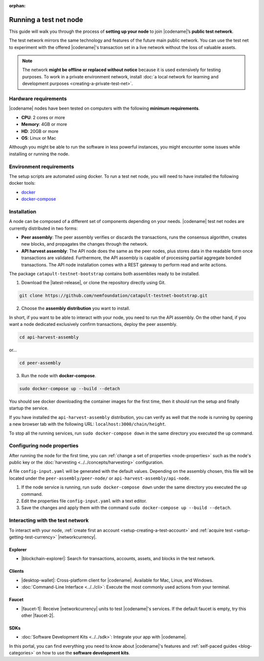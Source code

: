 :orphan:

.. post:: 04 Oct, 2019
    :category: Network, Node
    :excerpt: 1
    :nocomments:

#######################
Running a test net node
#######################

This guide will walk you through the process of **setting up your node** to join |codename|’s **public test network**.

The test network mirrors the same technology and features of the future main public network.
You can use the test net to experiment with the offered |codename|'s transaction set in a live network without the loss of valuable assets.

.. note:: The network **might be offline or replaced without notice** because it is used extensively for testing purposes. To work in a private environment network, install :doc:`a local network for learning and development purposes <creating-a-private-test-net>`.

*********************
Hardware requirements
*********************

|codename| nodes have been tested on computers with the following **minimum requirements**.

* **CPU**: 2 cores or more
* **Memory**: 4GB or more
* **HD**: 20GB or more
* **OS**: Linux or Mac

Although you might be able to run the software in less powerful instances, you might encounter some issues while installing or running the node.

************************
Environment requirements
************************

The setup scripts are automated using docker.
To run a test net node, you will need to have installed the following docker tools:

* `docker`_
* `docker-compose`_

************
Installation
************

A node can be composed of a different set of components depending on your needs.
|codename| test net nodes are currently distributed in two forms:

* **Peer assembly**: The peer assembly verifies or discards the transactions, runs the consensus algorithm, creates new blocks, and propagates the changes through the network.
* **API harvest assembly**: The API node does the same as the peer nodes, plus stores data in the readable form once transactions are validated. Furthermore, the API assembly is capable of processing partial aggregate bonded transactions.  The API node installation comes with a REST gateway to perform read and write actions.

The package  ``catapult-testnet-bootstrap`` contains both assemblies ready to be installed.

1. Download the |latest-release|, or clone the repository directly using Git.

.. code-block:: bash

    git clone https://github.com/nemfoundation/catapult-testnet-bootstrap.git

2. Choose the **assembly distribution** you want to install.

In short, if you want to be able to interact with your node, you need to run the API assembly.
On the other hand, if you want a node dedicated exclusively confirm transactions, deploy the peer assembly.

.. code-block:: bash

    cd api-harvest-assembly

or...

.. code-block:: bash

    cd peer-assembly

3. Run the node with **docker-compose**.

.. code-block:: bash

    sudo docker-compose up --build --detach

You should see docker downloading the container images for the first time, then it should run the setup and finally startup the service.

If you have installed the ``api-harvest-assembly`` distribution, you can verify as well that the node is running by opening a new browser tab with the following URL: ``localhost:3000/chain/height``.

To stop all the running services, run ``sudo docker-compose down`` in the same directory you executed the ``up`` command.

***************************
Configuring node properties
***************************

After running the node for the first time, you can :ref:`change a set of properties <node-properties>` such as the node's public key or the :doc:`harvesting <../../concepts/harvesting>` configuration.

A file ``config-input.yaml`` will be generated with the default values.
Depending on the assembly chosen, this file will be located under the ``peer-assembly/peer-node/`` or ``api-harvest-assembly/api-node``.

1. If the node service is running, run ``sudo docker-compose down`` under the same directory you executed the ``up`` command.

2. Edit the properties file ``config-input.yaml`` with a text editor.

3. Save the changes and apply them with the command ``sudo docker-compose up --build --detach``.

*********************************
Interacting with the test network
*********************************

To interact with your node, :ref:`create first an account <setup-creating-a-test-account>` and :ref:`acquire test <setup-getting-test-currency>` |networkcurrency|.

Explorer
========

* |blockchain-explorer|: Search for transactions, accounts, assets, and blocks in the test network.

Clients
=======

* |desktop-wallet|: Cross-platform client for |codename|. Available for Mac, Linux, and Windows.
* :doc:`Command-Line Interface <../../cli>`: Execute the most commonly used actions from your terminal.

Faucet
======


* |faucet-1|: Receive |networkcurrency| units to test |codename|'s services. If the default faucet is empty, try this other |faucet-2|.

SDKs
====

* :doc:`Software Development Kits <../../sdk>`: Integrate your app with |codename|.

In this portal, you can find everything you need to know about |codename|'s features and :ref:`self-paced guides <blog-categories>` on how to use the **software development kits**.

.. _docker: https://docs.docker.com/install/

.. _docker-compose: https://docs.docker.com/compose/install/

.. |desktop-wallet| raw:: html

   <a href="https://github.com/nemfoundation/nem2-desktop-wallet/releases" target="_blank">Desktop Wallet</a>

.. |blockchain-explorer| raw:: html

   <a href="http://explorer-xym.nemtech.network/" target="_blank">Blockchain Explorer</a>

.. |faucet-1| raw:: html

   <a href="http://faucet-xym-01.nemtech.network/" target="_blank">Faucet</a>

.. |faucet-2| raw:: html

   <a href="http://faucet-xym-02.nemtech.network/" target="_blank">alternative faucet</a>

.. |latest-release| raw:: html

   <a href="https://github.com/nemfoundation/catapult-testnet-bootstrap/releases/" target="_blank">the latest release of the package</a>

